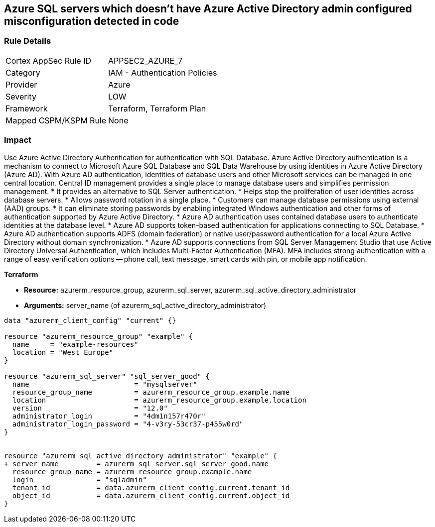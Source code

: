 == Azure SQL servers which doesn't have Azure Active Directory admin configured misconfiguration detected in code


=== Rule Details

[cols="1,2"]
|===
|Cortex AppSec Rule ID |APPSEC2_AZURE_7
|Category |IAM - Authentication Policies
|Provider |Azure
|Severity |LOW
|Framework |Terraform, Terraform Plan
|Mapped CSPM/KSPM Rule |None
|===
 



=== Impact
Use Azure Active Directory Authentication for authentication with SQL Database.
Azure Active Directory authentication is a mechanism to connect to Microsoft Azure SQL Database and SQL Data Warehouse by using identities in Azure Active Directory (Azure AD).
With Azure AD authentication, identities of database users and other Microsoft services can be managed in one central location.
Central ID management provides a single place to manage database users and simplifies permission management.
* It provides an alternative to SQL Server authentication.
* Helps stop the proliferation of user identities across database servers.
* Allows password rotation in a single place.
* Customers can manage database permissions using external (AAD) groups.
* It can eliminate storing passwords by enabling integrated Windows authentication and other forms of authentication supported by Azure Active Directory.
* Azure AD authentication uses contained database users to authenticate identities at the database level.
* Azure AD supports token-based authentication for applications connecting to SQL Database.
* Azure AD authentication supports ADFS (domain federation) or native user/password authentication for a local Azure Active Directory without domain synchronization.
* Azure AD supports connections from SQL Server Management Studio that use Active Directory Universal Authentication, which includes Multi-Factor Authentication (MFA).
MFA includes strong authentication with a range of easy verification options -- phone call, text message, smart cards with pin, or mobile app notification.

//=== How to Fix


*Terraform* 


* *Resource:* azurerm_resource_group, azurerm_sql_server, azurerm_sql_active_directory_administrator
* *Arguments:* server_name (of azurerm_sql_active_directory_administrator)


[source,go]
----
data "azurerm_client_config" "current" {}

resource "azurerm_resource_group" "example" {
  name     = "example-resources"
  location = "West Europe"
}

resource "azurerm_sql_server" "sql_server_good" {
  name                         = "mysqlserver"
  resource_group_name          = azurerm_resource_group.example.name
  location                     = azurerm_resource_group.example.location
  version                      = "12.0"
  administrator_login          = "4dm1n157r470r"
  administrator_login_password = "4-v3ry-53cr37-p455w0rd"
}


resource "azurerm_sql_active_directory_administrator" "example" {
+ server_name         = azurerm_sql_server.sql_server_good.name
  resource_group_name = azurerm_resource_group.example.name
  login               = "sqladmin"
  tenant_id           = data.azurerm_client_config.current.tenant_id
  object_id           = data.azurerm_client_config.current.object_id
}
----
